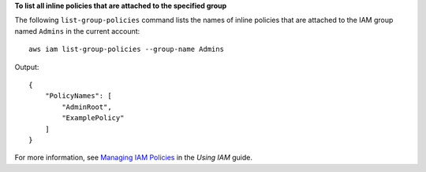 **To list all inline policies that are attached to the specified group**

The following ``list-group-policies`` command lists the names of inline policies that are attached to the IAM group named
``Admins`` in the current account::

  aws iam list-group-policies --group-name Admins

Output::

  {
      "PolicyNames": [
          "AdminRoot",
          "ExamplePolicy"
      ]
  }

For more information, see `Managing IAM Policies`_ in the *Using IAM* guide.

.. _`Managing IAM Policies`: http://docs.aws.amazon.com/IAM/latest/UserGuide/ManagingPolicies.html

